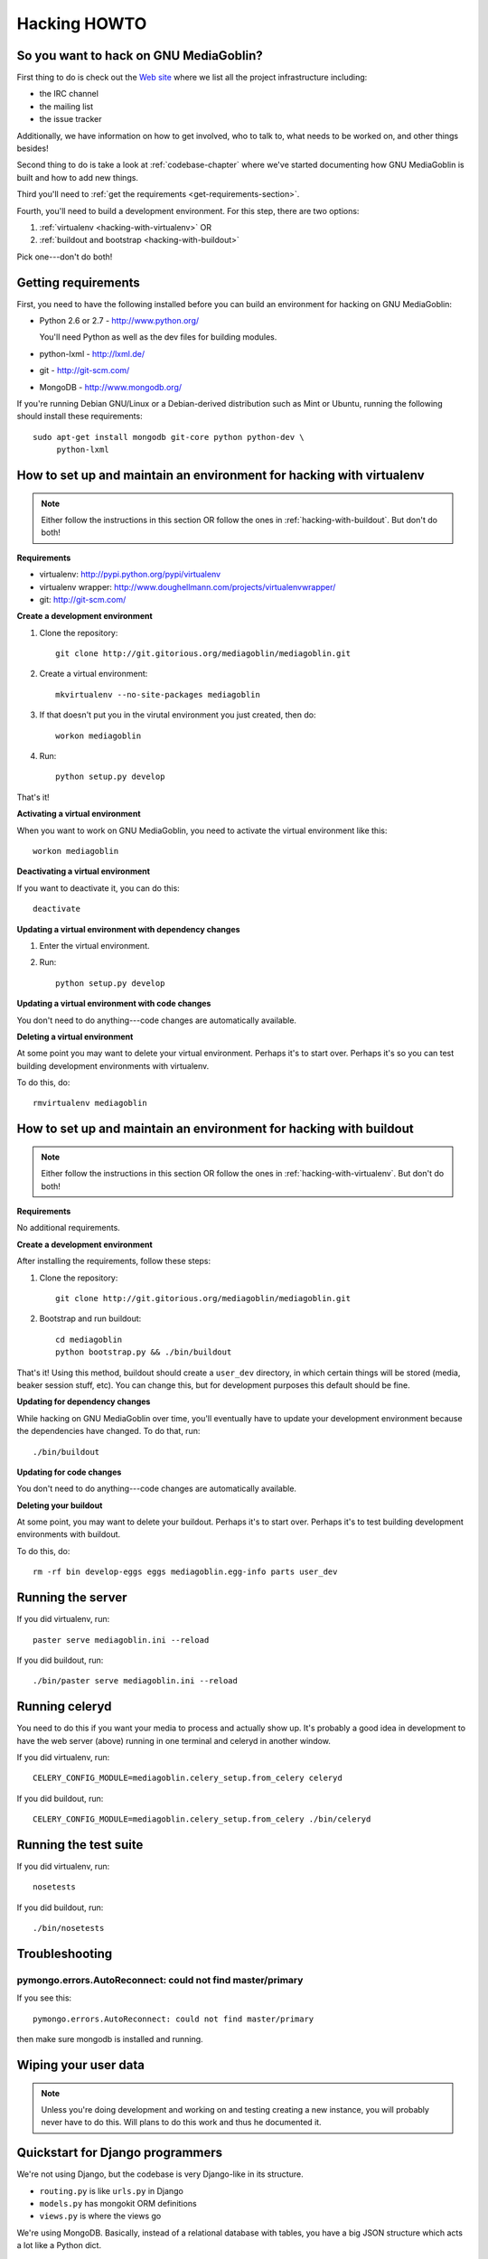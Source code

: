 .. _hacking-howto:

===============
 Hacking HOWTO
===============


So you want to hack on GNU MediaGoblin?
=======================================

First thing to do is check out the `Web site
<http://mediagoblin.org/join/>`_ where we list all the project
infrastructure including:

* the IRC channel
* the mailing list
* the issue tracker

Additionally, we have information on how to get involved, who to talk
to, what needs to be worked on, and other things besides!

Second thing to do is take a look at :ref:`codebase-chapter` where
we've started documenting how GNU MediaGoblin is built and how to add
new things.

Third you'll need to :ref:`get the requirements
<get-requirements-section>`.

Fourth, you'll need to build a development environment.  For this step, there are two options: 

1. :ref:`virtualenv <hacking-with-virtualenv>` OR
2. :ref:`buildout and bootstrap <hacking-with-buildout>`

Pick one---don't do both!


.. _get-requirements-section:

Getting requirements
====================

First, you need to have the following installed before you can build
an environment for hacking on GNU MediaGoblin:

* Python 2.6 or 2.7  - http://www.python.org/

  You'll need Python as well as the dev files for building modules.

* python-lxml        - http://lxml.de/
* git                - http://git-scm.com/
* MongoDB            - http://www.mongodb.org/

If you're running Debian GNU/Linux or a Debian-derived distribution
such as Mint or Ubuntu, running the following should install these
requirements::

    sudo apt-get install mongodb git-core python python-dev \
         python-lxml

.. YouCanHelp::

   If you have instructions for other GNU/Linux distributions to set
   up requirements, let us know!


.. _hacking-with-virtualenv:

How to set up and maintain an environment for hacking with virtualenv
=====================================================================

.. Note::

   Either follow the instructions in this section OR follow the ones
   in :ref:`hacking-with-buildout`.  But don't do both!


**Requirements**

* virtualenv: http://pypi.python.org/pypi/virtualenv
* virtualenv wrapper: http://www.doughellmann.com/projects/virtualenvwrapper/
* git: http://git-scm.com/


**Create a development environment**

1. Clone the repository::

       git clone http://git.gitorious.org/mediagoblin/mediagoblin.git

2. Create a virtual environment::

       mkvirtualenv --no-site-packages mediagoblin

3. If that doesn't put you in the virutal environment you just
   created, then do::

       workon mediagoblin

4. Run::

       python setup.py develop

That's it!


**Activating a virtual environment**

When you want to work on GNU MediaGoblin, you need to activate the
virtual environment like this::

    workon mediagoblin


**Deactivating a virtual environment**

If you want to deactivate it, you can do this::

    deactivate


**Updating a virtual environment with dependency changes**

1. Enter the virtual environment.

2. Run::

      python setup.py develop


**Updating a virtual environment with code changes**

You don't need to do anything---code changes are automatically
available.


**Deleting a virtual environment**

At some point you may want to delete your virtual environment.
Perhaps it's to start over.  Perhaps it's so you can test building
development environments with virtualenv.

To do this, do::

    rmvirtualenv mediagoblin


.. _hacking-with-buildout:

How to set up and maintain an environment for hacking with buildout
===================================================================

.. Note::

   Either follow the instructions in this section OR follow the ones
   in :ref:`hacking-with-virtualenv`.  But don't do both!


**Requirements**

No additional requirements.


**Create a development environment**

After installing the requirements, follow these steps:

1. Clone the repository::

       git clone http://git.gitorious.org/mediagoblin/mediagoblin.git

2. Bootstrap and run buildout::

       cd mediagoblin
       python bootstrap.py && ./bin/buildout


That's it!  Using this method, buildout should create a ``user_dev``
directory, in which certain things will be stored (media, beaker
session stuff, etc).  You can change this, but for development
purposes this default should be fine.


**Updating for dependency changes**

While hacking on GNU MediaGoblin over time, you'll eventually have to
update your development environment because the dependencies have
changed.  To do that, run::

    ./bin/buildout


**Updating for code changes**

You don't need to do anything---code changes are automatically
available.


**Deleting your buildout**

At some point, you may want to delete your buildout.  Perhaps it's to
start over.  Perhaps it's to test building development environments
with buildout.

To do this, do::

    rm -rf bin develop-eggs eggs mediagoblin.egg-info parts user_dev


Running the server
==================

If you did virtualenv, run::

    paster serve mediagoblin.ini --reload

If you did buildout, run::

    ./bin/paster serve mediagoblin.ini --reload


Running celeryd
===============

You need to do this if you want your media to process and actually
show up.  It's probably a good idea in development to have the web
server (above) running in one terminal and celeryd in another window.

If you did virtualenv, run::

    CELERY_CONFIG_MODULE=mediagoblin.celery_setup.from_celery celeryd

If you did buildout, run::

    CELERY_CONFIG_MODULE=mediagoblin.celery_setup.from_celery ./bin/celeryd


Running the test suite
======================

If you did virtualenv, run::

    nosetests

If you did buildout, run::

    ./bin/nosetests


Troubleshooting
===============

pymongo.errors.AutoReconnect: could not find master/primary
-----------------------------------------------------------

If you see this::

    pymongo.errors.AutoReconnect: could not find master/primary

then make sure mongodb is installed and running.


Wiping your user data
=====================

.. Note::

   Unless you're doing development and working on and testing creating
   a new instance, you will probably never have to do this.  Will
   plans to do this work and thus he documented it.

.. YouCanHelp::

   If you're familiar with MongoDB, we'd love to get a `script that
   removes all the GNU MediaGoblin data from an existing instance
   <http://bugs.foocorp.net/issues/296>`_.  Let us know!


Quickstart for Django programmers
=================================

We're not using Django, but the codebase is very Django-like in its
structure.

* ``routing.py`` is like ``urls.py`` in Django
* ``models.py`` has mongokit ORM definitions
* ``views.py`` is where the views go

We're using MongoDB.  Basically, instead of a relational database with
tables, you have a big JSON structure which acts a lot like a Python
dict.


.. YouCanHelp::

   If there are other things that you think would help orient someone
   new to GNU MediaGoblin but coming from Django, let us know!


Bite-sized bugs to start with
=============================

**May 3rd, 2011**:  We don't have a list of bite-sized bugs, yet, but
this is important to us.  If you're interested in things to work on,
let us know on `the mailing list <http://mediagoblin.org/join/>`_ or
on the `IRC channel <http://mediagoblin.org/join/>`_.


Tips for people new to coding
=============================

Learning Python
---------------

GNU MediaGoblin is written using a programming language called `Python
<http://python.org/>`_.

There are two different incompatible iterations of Python which I'll
refer to as Python 2 and Python 3.  GNU MediaGoblin is written in
Python 2 and requires Python 2.6 or 2.7.  At some point, we might
switch to Python 3, but that's a future thing.

You can learn how to code in Python 2 from several excellent books
that are freely available on the Internet:

* `Learn Python the Hard Way <http://learnpythonthehardway.org/>`_
* `Dive Into Pyton <http://diveintopython.org/>`_
* `Python for Software Design <http://www.greenteapress.com/thinkpython/>`_
* `A Byte of Python <http://www.swaroopch.com/notes/Python>`_

These are all excellent texts.

.. YouCanHelp::

   If you know of other good quality Python tutorials and Python
   tutorial videos, let us know!


Learning Libraries GNU MediaGoblin uses
---------------------------------------

GNU MediaGoblin uses a variety of libraries in order to do what it
does.  These libraries are listed in the :ref:`codebase-chapter`
along with links to the project Web sites and documentation for the
libraries.

There are a variety of Python-related conferences every year that have
sessions covering many aspects of these libraries.  You can find them
at `Python Miro Community <http://python.mirocommunity.org>`_ [0]_.

.. [0] This is a shameless plug.  Will Kahn-Greene runs Python Miro
   Community.

If you have questions or need help, find us on the mailing list and on
IRC.


.. _hacking-howto-git:

Learning git
------------

git is an interesting and very powerful tool.  Like all powerful
tools, it has a learning curve.

If you're new to git, we highly recommend the following resources for
getting the hang of it:

* `Learn Git <http://learn.github.com/p/intro.html>`_ --- the GitHub
  intro to git
* `Pro Git <http://progit.org/book/>`_ --- fantastic book
* `Git casts <http://gitcasts.com/>`_ --- screencast covering git
  usage
* `Git Reference <http://gitref.org/>`_ --- Git reference that makes
  it easier to get the hang of git if you're coming from other version
  control systems


Learning other utilities
------------------------

The `OpenHatch <http://openhatch.org/>`_ site has a series of
`training missions <http://openhatch.org/missions/>`_ which are
designed to help you learn how to use these tools.

If you're new to tar, diff and patch, we highly recommend you sign up
with OpenHatch and do the missions.
